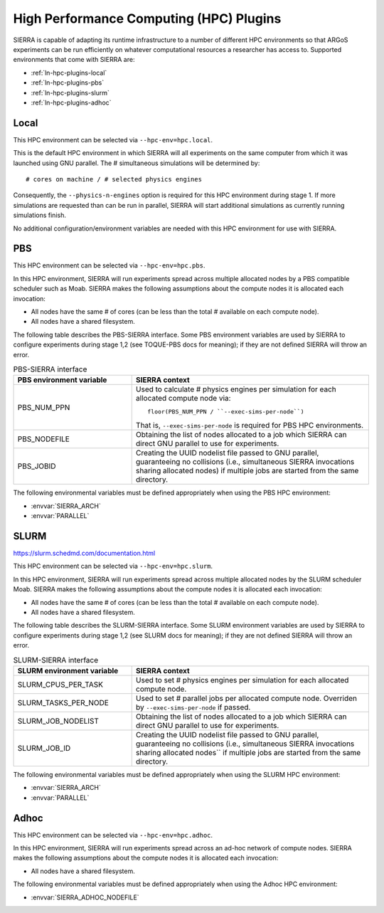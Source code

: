 .. _ln-hpc-plugins:

========================================
High Performance Computing (HPC) Plugins
========================================

SIERRA is capable of adapting its runtime infrastructure to a number of
different HPC environments so that ARGoS experiments can be run efficiently on
whatever computational resources a researcher has access to. Supported
environments that come with SIERRA are:

- :ref:`ln-hpc-plugins-local`
- :ref:`ln-hpc-plugins-pbs`
- :ref:`ln-hpc-plugins-slurm`
- :ref:`ln-hpc-plugins-adhoc`

.. _ln-hpc-plugins-local:

Local
=====

This HPC environment can be selected via ``--hpc-env=hpc.local``.

This is the default HPC environment in which SIERRA will all experiments on the
same computer from which it was launched using GNU parallel.  The # simultaneous
simulations will be determined by::

  # cores on machine / # selected physics engines

Consequently, the ``--physics-n-engines`` option is required for this HPC
environment during stage 1.  If more simulations are requested than can be run
in parallel, SIERRA will start additional simulations as currently running
simulations finish.

No additional configuration/environment variables are needed with this HPC
environment for use with SIERRA.

.. _ln-hpc-plugins-pbs:

PBS
===

This HPC environment can be selected via ``--hpc-env=hpc.pbs``.

In this HPC environment, SIERRA will run experiments spread across multiple
allocated nodes by a PBS compatible scheduler such as Moab. SIERRA makes the
following assumptions about the compute nodes it is allocated each invocation:

- All nodes have the same # of cores (can be less than the total # available on
  each compute node).

- All nodes have a shared filesystem.


The following table describes the PBS-SIERRA interface. Some PBS environment
variables are used by SIERRA to configure experiments during stage 1,2 (see
TOQUE-PBS docs for meaning); if they are not defined SIERRA will throw an error.

.. list-table:: PBS-SIERRA interface
   :widths: 25,50
   :header-rows: 1

   * - PBS environment variable
     - SIERRA context

   * - PBS_NUM_PPN
     - Used to calculate # physics engines per simulation for each allocated compute
       node via::

         floor(PBS_NUM_PPN / ``--exec-sims-per-node``)

       That is, ``--exec-sims-per-node`` is required for PBS HPC environments.

   * - PBS_NODEFILE

     - Obtaining the list of nodes allocated to a job which SIERRA can direct GNU
       parallel to use for experiments.

   * - PBS_JOBID

     - Creating the UUID nodelist file passed to GNU parallel, guaranteeing
       no collisions (i.e., simultaneous SIERRA invocations sharing allocated
       nodes) if multiple jobs are started from the same directory.

The following environmental variables must be defined appropriately when using
the PBS HPC environment:

- :envvar:`SIERRA_ARCH`
- :envvar:`PARALLEL`

.. _ln-hpc-plugins-slurm:

SLURM
=====

`<https://slurm.schedmd.com/documentation.html>`_

This HPC environment can be selected via ``--hpc-env=hpc.slurm``.

In this HPC environment, SIERRA will run experiments spread across multiple
allocated nodes by the SLURM scheduler Moab. SIERRA makes the following
assumptions about the compute nodes it is allocated each invocation:

- All nodes have the same # of cores (can be less than the total # available on
  each compute node).

- All nodes have a shared filesystem.

The following table describes the SLURM-SIERRA interface. Some SLURM environment
variables are used by SIERRA to configure experiments during stage 1,2 (see
SLURM docs for meaning); if they are not defined SIERRA will throw an error.

.. list-table:: SLURM-SIERRA interface
   :widths: 25,50
   :header-rows: 1

   * - SLURM environment variable
     - SIERRA context

   * - SLURM_CPUS_PER_TASK
     - Used to set # physics engines per simulation for each allocated compute
       node.

   * - SLURM_TASKS_PER_NODE
     - Used to set # parallel jobs per allocated compute node. Overriden by
       ``--exec-sims-per-node`` if passed.

   * - SLURM_JOB_NODELIST

     - Obtaining the list of nodes allocated to a job which SIERRA can direct GNU
       parallel to use for experiments.

   * - SLURM_JOB_ID

     - Creating the UUID nodelist file passed to GNU parallel, guaranteeing
       no collisions (i.e., simultaneous SIERRA invocations sharing allocated
       nodes`` if multiple jobs are started from the same directory.

The following environmental variables must be defined appropriately when using
the SLURM HPC environment:

- :envvar:`SIERRA_ARCH`
- :envvar:`PARALLEL`

.. _ln-hpc-plugins-adhoc:

Adhoc
=====

This HPC environment can be selected via ``--hpc-env=hpc.adhoc``.

In this HPC environment, SIERRA will run experiments spread across an ad-hoc
network of compute nodes. SIERRA makes the following assumptions about the
compute nodes it is allocated each invocation:

- All nodes have a shared filesystem.

The following environmental variables must be defined appropriately when using
the Adhoc HPC environment:

- :envvar:`SIERRA_ADHOC_NODEFILE`
